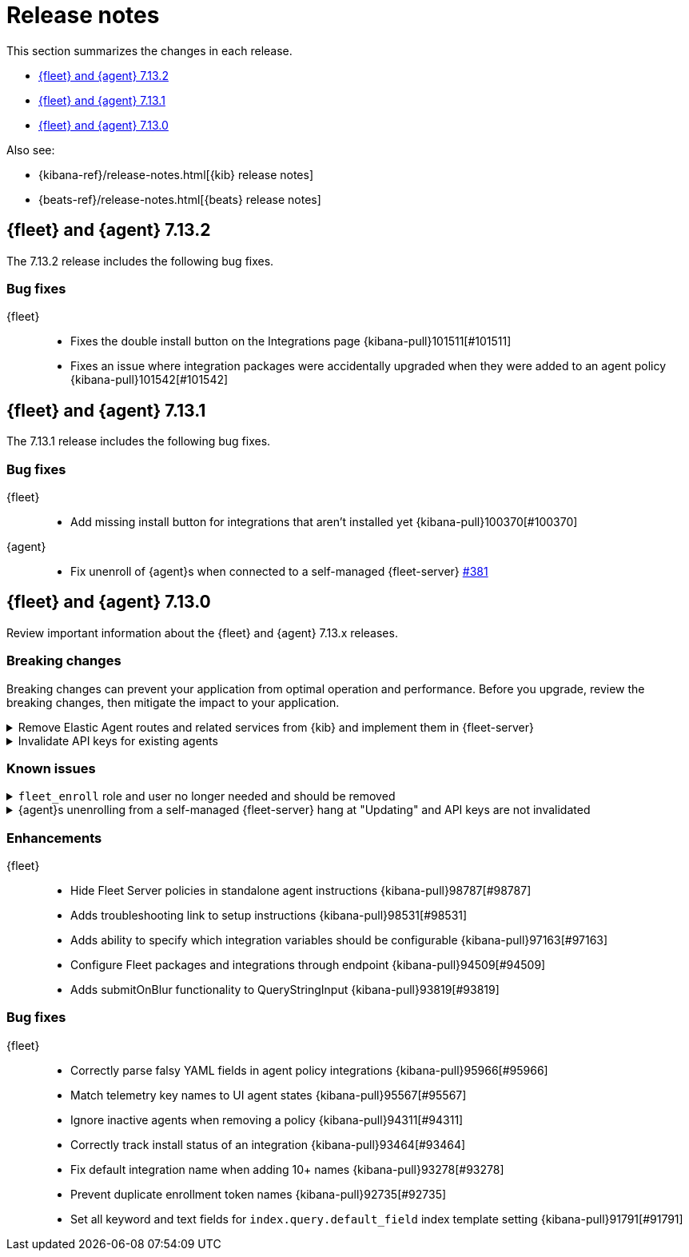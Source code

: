 // Use these for links to issue and pulls. 
:kib-issue: https://github.com/elastic/kibana/issues/
:kib-pull: https://github.com/elastic/kibana/pull/
:agent-issue: https://github.com/elastic/beats/issues/
:agent-pull: https://github.com/elastic/beats/pull/
:fleet-server-issue: https://github.com/elastic/beats/issues/fleet-server/
:fleet-server-pull: https://github.com/elastic/beats/pull/fleet-server/

[[release-notes]]
= Release notes

This section summarizes the changes in each release.

* <<release-notes-7.13.2>>

* <<release-notes-7.13.1>>

* <<release-notes-7.13.0>>

Also see:

* {kibana-ref}/release-notes.html[{kib} release notes]
* {beats-ref}/release-notes.html[{beats} release notes]

[[release-notes-7.13.2]]
== {fleet} and {agent} 7.13.2

The 7.13.2 release includes the following bug fixes.

[discrete]
[[bug-fixes-7.13.2]]
=== Bug fixes

{fleet}::
* Fixes the double install button on the Integrations page {kibana-pull}101511[#101511]
* Fixes an issue where integration packages were accidentally upgraded when they were added to an agent policy {kibana-pull}101542[#101542]

[[release-notes-7.13.1]]
== {fleet} and {agent} 7.13.1

The 7.13.1 release includes the following bug fixes.

[discrete]
[[bug-fixes-7.13.1]]
=== Bug fixes

{fleet}::
* Add missing install button for integrations that aren't installed yet {kibana-pull}100370[#100370]

{agent}::
* Fix unenroll of {agent}s when connected to a self-managed {fleet-server} {fleet-server-pull}381[#381]


[[release-notes-7.13.0]]
== {fleet} and {agent} 7.13.0

Review important information about the {fleet} and {agent} 7.13.x releases.

//[discrete]
//[[security-updates-7.13.0]]
//=== Security updates

//{fleet}::
//* add info

//{agent}::
//* add info

[discrete]
[[breaking-changes-7.13.0]]
=== Breaking changes

Breaking changes can prevent your application from optimal operation and
performance. Before you upgrade, review the breaking changes, then mitigate the
impact to your application.

[discrete]
[[breaking-97206]]
.Remove Elastic Agent routes and related services from {kib} and implement them in {fleet-server}
[%collapsible]
====
*Details* +
Elastic Agents now use the Fleet Server to enroll agents, get agent policies, collect status information, and more. For more information, refer to {kibana-pull}97206[#97206].

*Impact* +
To run and manage Elastic Agents, use the Fleet Server instead of {kib}. For more information, refer to {fleet-guide}/fleet-server.html[Fleet Server].
====
      
[discrete]
[[breaking-95789]]
.Invalidate API keys for existing agents
[%collapsible]
====
*Details* +
The existing agents in {kib} are not migrated as part of the migration to Fleet. For more information, refer to {kibana-pull}95789[#95789].

*Impact* +
The existing agent API keys are invalidated and display as `Inactive` on the *Agents* page.
====

[discrete]
[[known-issues-7.13.0]]
=== Known issues

[[known-issue-98745]]
.`fleet_enroll` role and user no longer needed and should be removed
[%collapsible]
====

*Details* 

The `fleet_enroll` role and user are no longer needed for central management
of {agent}s in {kib}.

*Impact* +
If the role and user were set up in a previous release, remove them now to avoid
them being orphaned in the cluster. {kib-pull}98745[#98745]
====

[[known-issue-25773]]
.{agent}s unenrolling from a self-managed {fleet-server} hang at "Updating" and API keys are not invalidated
[%collapsible]
====

*Details* 

In {kib}, when you unenroll an {agent} from a self-managed {fleet-server},
the status may hang at "Updating". This problem only occurs with {agent}s
connecting to a {fleet-server} started with a service token.

*Impact* +
You must do a force unenroll to remove the {agent} and invalidate the API keys,
or unenrollment hangs indefinitely. {fleet-server-issue}380[#380]
====


//[discrete]
//[[deprecations-7.13.0]]
//=== Deprecations

//The following functionality is deprecated in 7.13.0, and will be removed in
//8.0.0. Deprecated functionality does not have an immediate impact on your
//application, but we strongly recommend you make the necessary updates after you
//upgrade to 7.13.0.

//{fleet}::
//* add info

//{agent}::
//* add info

//[discrete]
//[[new-features-7.13.0]]
//=== New features

//The 7.13.0 release adds the following new and notable features.

//{fleet}::
//* add info

//{agent}::
//* add info

[discrete]
[[enhancements-7.13.0]]
=== Enhancements

{fleet}::
* Hide Fleet Server policies in standalone agent instructions {kibana-pull}98787[#98787]
* Adds troubleshooting link to setup instructions {kibana-pull}98531[#98531]
* Adds ability to specify which integration variables should be configurable {kibana-pull}97163[#97163]
* Configure Fleet packages and integrations through endpoint {kibana-pull}94509[#94509]
* Adds submitOnBlur functionality to QueryStringInput {kibana-pull}93819[#93819]

//{agent}::
//* add info

[discrete]
[[bug-fixes-7.13.0]]
=== Bug fixes

{fleet}::
* Correctly parse falsy YAML fields in agent policy integrations {kibana-pull}95966[#95966]
* Match telemetry key names to UI agent states {kibana-pull}95567[#95567]
* Ignore inactive agents when removing a policy {kibana-pull}94311[#94311]
* Correctly track install status of an integration {kibana-pull}93464[#93464]
* Fix default integration name when adding 10+ names {kibana-pull}93278[#93278]
* Prevent duplicate enrollment token names {kibana-pull}92735[#92735]
* Set all keyword and text fields for `index.query.default_field` index template setting {kibana-pull}91791[#91791]

//{agent}::
//* add info
